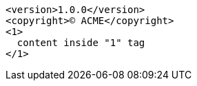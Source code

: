 :version: 1.0.0

[source,xml,subs="attributes+,+replacements,-callouts"]
----
<version>{version}</version>
<copyright>(C) ACME</copyright>
<1>
  content inside "1" tag
</1>
----